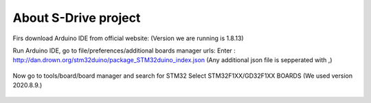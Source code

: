 About S-Drive project
=======================================

.. meta::
   :description lang=en: Arduino IDE setup for S-Drive firmware

Firs download Arduino IDE from official website: 
(Version we are running is 1.8.13)

Run Arduino IDE, go to file/preferences/additional boards manager urls:
Enter : http://dan.drown.org/stm32duino/package_STM32duino_index.json
(Any additional json file is sepperated with ,)

.. figure:: ../docs/images/Preferences.png
    :figwidth: 650px
    :target: ../docs/images/Preferences.png

Now go to tools/board/board manager and search for STM32
Select STM32F1XX/GD32F1XX BOARDS
(We used version 2020.8.9.)


.. figure:: ../docs/images/Boards_manager.png
    :figwidth: 650px
    :target: ../docs/images/Boards_manager.png

